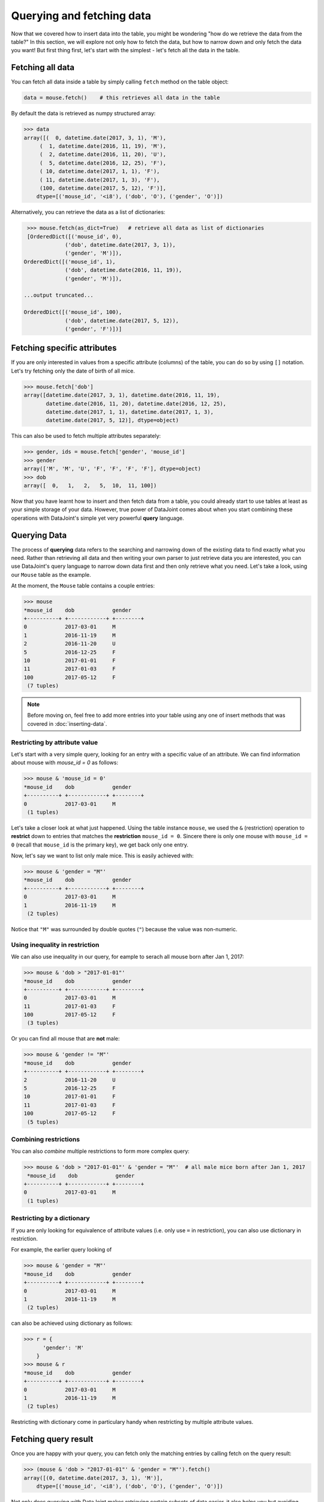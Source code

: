 Querying and fetching data
==========================

Now that we covered how to insert data into the table, you might be wondering "how do we retrieve the
data from the table?" In this section, we will explore not only how to fetch the data, but how to 
narrow down and only fetch the data you want! But first thing first, let's start with the simplest -
let's fetch all the data in the table.

Fetching all data
-----------------

You can fetch all data inside a table by simply calling ``fetch`` method on the table object:

.. code-block:: python
  
  data = mouse.fetch()    # this retrieves all data in the table

By default the data is retrieved as numpy structured array:

.. code-block:: python

  >>> data
  array([(  0, datetime.date(2017, 3, 1), 'M'),
       (  1, datetime.date(2016, 11, 19), 'M'),
       (  2, datetime.date(2016, 11, 20), 'U'),
       (  5, datetime.date(2016, 12, 25), 'F'),
       ( 10, datetime.date(2017, 1, 1), 'F'),
       ( 11, datetime.date(2017, 1, 3), 'F'),
       (100, datetime.date(2017, 5, 12), 'F')],
      dtype=[('mouse_id', '<i8'), ('dob', 'O'), ('gender', 'O')])

Alternatively, you can retrieve the data as a list of dictionaries:

.. code-block:: python

  >>> mouse.fetch(as_dict=True)   # retrieve all data as list of dictionaries
  [OrderedDict([('mouse_id', 0),
              ('dob', datetime.date(2017, 3, 1)),
              ('gender', 'M')]),
 OrderedDict([('mouse_id', 1),
              ('dob', datetime.date(2016, 11, 19)),
              ('gender', 'M')]),

 ...output truncated...

 OrderedDict([('mouse_id', 100),
              ('dob', datetime.date(2017, 5, 12)),
              ('gender', 'F')])]

Fetching specific attributes
----------------------------
If you are only interested in values from a specific attribute (columns) of the table,
you can do so by using ``[]`` notation. Let's try fetching only the date of birth of all mice.

.. code-block:: python

  >>> mouse.fetch['dob']
  array([datetime.date(2017, 3, 1), datetime.date(2016, 11, 19),
         datetime.date(2016, 11, 20), datetime.date(2016, 12, 25),
         datetime.date(2017, 1, 1), datetime.date(2017, 1, 3),
         datetime.date(2017, 5, 12)], dtype=object)

This can also be used to fetch multiple attributes separately:

.. code-block:: python

  >>> gender, ids = mouse.fetch['gender', 'mouse_id']
  >>> gender
  array(['M', 'M', 'U', 'F', 'F', 'F', 'F'], dtype=object)
  >>> dob
  array([  0,   1,   2,   5,  10,  11, 100])

Now that you have learnt how to insert and then fetch data from a table, you could already start to use 
tables at least as your simple storage of your data. However, true power of DataJoint comes about when you 
start combining these operations with DataJoint's simple yet very powerful **query** language.

Querying Data
-------------

The process of **querying** data refers to the searching and narrowing down of the existing data to find
exactly what you need. Rather than retrieving all data and then writing your own parser to just retrieve
data you are interested, you can use DataJoint's query language to narrow down data first and then only
retrieve what you need. Let's take a look, using our ``Mouse`` table as the example.

At the moment, the ``Mouse`` table contains a couple entries:

.. code-block:: python

  >>> mouse
  *mouse_id    dob            gender
  +----------+ +------------+ +--------+
  0            2017-03-01     M
  1            2016-11-19     M
  2            2016-11-20     U
  5            2016-12-25     F
  10           2017-01-01     F
  11           2017-01-03     F
  100          2017-05-12     F
   (7 tuples)

.. note::
  Before moving on, feel free to add more entries into your table using any one of insert methods
  that was covered in :doc:`inserting-data`.

Restricting by attribute value
^^^^^^^^^^^^^^^^^^^^^^^^^^^^^^

Let's start with a very simple query, looking for an entry with a specific value of an attribute. We
can find information about mouse with `mouse_id = 0` as follows:

.. code-block:: python

  >>> mouse & 'mouse_id = 0'
  *mouse_id    dob            gender
  +----------+ +------------+ +--------+
  0            2017-03-01     M
   (1 tuples)

Let's take a closer look at what just happened. Using the table instance ``mouse``, we used the ``&`` (restriction)
operation to **restrict** down to entries that matches the **restriction** ``mouse_id = 0``. Sincere there is only
one mouse with ``mouse_id = 0`` (recall that ``mouse_id`` is the primary key), we get back only one entry.

Now, let's say we want to list only male mice. This is easily achieved with:

.. code-block:: python

  >>> mouse & 'gender = "M"'
  *mouse_id    dob            gender
  +----------+ +------------+ +--------+
  0            2017-03-01     M
  1            2016-11-19     M
   (2 tuples)

Notice that ``"M"`` was surrounded by double quotes (``"``) because the value was non-numeric.

Using inequality in restriction
^^^^^^^^^^^^^^^^^^^^^^^^^^^^^^^

We can also use inequality in our query, for eample to serach all mouse born after Jan 1, 2017:

.. code-block:: python

  >>> mouse & 'dob > "2017-01-01"'
  *mouse_id    dob            gender
  +----------+ +------------+ +--------+
  0            2017-03-01     M
  11           2017-01-03     F
  100          2017-05-12     F
   (3 tuples)

Or you can find all mouse that are **not** male:

.. code-block:: python
  
  >>> mouse & 'gender != "M"'
  *mouse_id    dob            gender
  +----------+ +------------+ +--------+
  2            2016-11-20     U
  5            2016-12-25     F
  10           2017-01-01     F
  11           2017-01-03     F
  100          2017-05-12     F
   (5 tuples)

Combining restrictions
^^^^^^^^^^^^^^^^^^^^^^

You can also *combine* multiple restrictions to form more complex query:

.. code-block:: python

  >>> mouse & 'dob > "2017-01-01"' & 'gender = "M"'  # all male mice born after Jan 1, 2017
   *mouse_id    dob            gender
  +----------+ +------------+ +--------+
  0            2017-03-01     M
   (1 tuples)

Restricting by a dictionary
^^^^^^^^^^^^^^^^^^^^^^^^^^^
If you are only looking for equivalence of attribute values (i.e. only use ``=`` in restriction),
you can also use dictionary in restriction.

For example, the earlier query looking of

.. code-block:: python

  >>> mouse & 'gender = "M"'
  *mouse_id    dob            gender
  +----------+ +------------+ +--------+
  0            2017-03-01     M
  1            2016-11-19     M
   (2 tuples)
 
can also be achieved using dictionary as follows:

.. code-block:: python

  >>> r = {
        'gender': 'M'
      }
  >>> mouse & r
  *mouse_id    dob            gender
  +----------+ +------------+ +--------+
  0            2017-03-01     M
  1            2016-11-19     M
   (2 tuples)

Restricting with dictionary come in particulary handy when restricting by multiple attribute values.

Fetching query result
---------------------

Once you are happy with your query, you can fetch only the matching entries by calling fetch on the query
result:

.. code-block:: python

  >>> (mouse & 'dob > "2017-01-01"' & 'gender = "M"').fetch()
  array([(0, datetime.date(2017, 3, 1), 'M')],
      dtype=[('mouse_id', '<i8'), ('dob', 'O'), ('gender', 'O')]) 

Not only does querying with DataJoint makes retrieving certain subsets of data easier, it also helps you
but avoiding unnecessary data transfer between the database server and your computer. While you are
forming and previewing queries, the query processing is actually performed by the database server, 
and only minimal data (if any) is transferred between the database server and your computer.

When you call ``fetch`` on the query result, only the relevant data is transfered, thus potentially cutting down
the amount of data that has to be transferred out of database server to your local machine. Not only does
it save space on your machine, but can also significantly reduce data transfer speed and also help to reduce
load on the database server.

What's next?
------------
In this section, we learned how to fetch data from the table using the ``fetch`` method. We also met our
first query operation, ``&`` (restriction) and learned how it can be used to narrow down your query
results. As you progress through the tutorials and create more tables, you will learn additiona query
operations and how to combine them into more powerful yet intuitive query.

In the :doc:`next section <child-table>`, we will move forward in our data pipeline creation by creating and **linking** addition
tables together.
